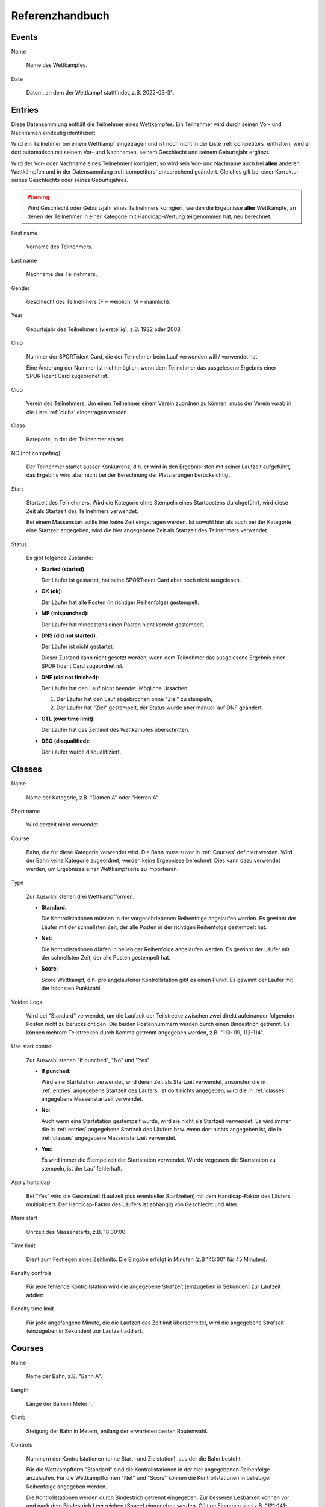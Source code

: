 Referenzhandbuch
================

.. only:: html

   .. contents::
      :depth: 2


.. _events:

Events
------


Name

   Name des Wettkampfes.


Date

   Datum, an dem der Wettkampf stattfindet, z.B. 2022-03-31.


.. _entries:

Entries
-------

Diese Datensammlung enthält die Teilnehmer eines Wettkampfes.
Ein Teilnehmer wird durch seinen Vor- und Nachnamen eindeutig identifiziert.

Wird ein Teilnehmer bei einem Wettkampf eingetragen und ist noch nicht in der Liste :ref:`competitors` enthalten,
wird er dort automatisch mit seinem Vor- und Nachnamen, seinem Geschlecht und seinem Geburtsjahr ergänzt.

Wird der Vor- oder Nachname eines Teilnehmers korrigiert,
so wird sein Vor- und Nachname auch bei **allen** anderen Wettkämpfen
und in der Datensammlung :ref:`competitors` entsprechend geändert.
Gleiches gilt bei einer Korrektur seines Geschlechts oder seines Geburtsjahres.

.. warning::

   Wird Geschlecht oder Geburtsjahr eines Teilnehmers korrigiert, werden die Ergebnisse **aller** Wettkämpfe,
   an denen der Teilnehmer in einer Kategorie mit Handicap-Wertung teilgenommen hat, neu berechnet.


First name

   Vorname des Teilnehmers.
   

Last name

   Nachname des Teilnehmers.


Gender

   Geschlecht des Teilnehmers (F = weiblich, M = männlich).
   

Year

   Geburtsjahr des Teilnehmers (vierstellig), z.B. 1982 oder 2008.


Chip

   Nummer der SPORTident Card, die der Teilnehmer beim Lauf verwenden will / verwendet hat.
   
   Eine Änderung der Nummer ist nicht möglich, wenn dem Teilnehmer das ausgelesene Ergebnis
   einer SPORTident Card zugeordnet ist.


Club

   Verein des Teilnehmers. Um einen Teilnehmer einem Verein zuordnen zu können,
   muss der Verein vorab in die Liste :ref:`clubs` eingetragen werden.


Class

   Kategorie, in der der Teilnehmer startet.


NC (not competing)

   Der Teilnehmer startet ausser Konkurrenz, d.h. er wird in den Ergebnislisten mit seiner Laufzeit
   aufgeführt, das Ergebnis wird aber nicht bei der Berechnung der Platzierungen berücksichtigt.


Start

   Startzeit des Teilnehmers. Wird die Kategorie ohne Stempeln eines Startpostens durchgeführt,
   wird diese Zeit als Startzeit des Teilnehmers verwendet.
   
   Bei einem Massenstart sollte hier keine Zeit eingetragen werden.
   Ist sowohl hier als auch bei der Kategorie eine Startzeit angegeben,
   wird die hier angegebene Zeit als Startzeit des Teilnehmers verwendet.


Status

   Es gibt folgende Zustände:
   
   - **Started (started)**
   
     Der Läufer ist gestartet, hat seine SPORTident Card aber noch nicht ausgelesen.

   - **OK (ok)**:
   
     Der Läufer hat alle Posten (in richtiger Reihenfolge) gestempelt.

   - **MP (mispunched)**:
   
     Der Läufer hat mindestens einen Posten nicht korrekt gestempelt.

   - **DNS (did not started)**:
   
     Der Läufer ist nicht gestartet.
     
     Dieser Zustand kann nicht gesetzt werden, wenn dem Teilnehmer das ausgelesene Ergebnis
     einer SPORTident Card zugeordnet ist.

   - **DNF (did not finished)**:
   
     Der Läufer hat den Lauf nicht beendet.
     Mögliche Ursachen:
    
     1. Der Läufer hat den Lauf abgebrochen ohne "Ziel" zu stempeln,
     #. Der Läufer hat "Ziel" gestempelt, der Status wurde aber manuell auf DNF geändert.

   - **OTL (over time limit)**:
   
     Der Läufer hat das Zeitlimit des Wettkampfes überschritten.

   - **DSQ (disqualified)**:
   
     Der Läufer wurde disqualifiziert.


.. _classes:

Classes
-------


Name

   Name der Kategorie, z.B. "Damen A" oder "Herren A".


Short name

   Wird derzeit nicht verwendet.


Course

   Bahn, die für diese Kategorie verwendet wird. Die Bahn muss zuvor in :ref:`Courses` definiert werden.
   Wird der Bahn keine Kategorie zugeordnet, werden keine Ergebnisse berechnet.
   Dies kann dazu verwendet werden, um Ergebnisse einer Wettkampfserie zu importieren.


Type

   Zur Auswahl stehen drei Wettkampfformen:

   - **Standard**:
   
     Die Kontrollstationen müssen in der vorgeschriebenen Reihenfolge angelaufen werden. Es gewinnt der Läufer mit der schnellsten Zeit, der alle Posten in der richtigen Reihenfolge gestempelt hat.

   - **Net**:
   
     Die Kontrollstationen dürfen in beliebiger Reihenfolge angelaufen werden. Es gewinnt der Läufer mit der schnellsten Zeit, der alle Posten gestempelt hat.

   - **Score**:
     
     Score Wettkampf, d.h. pro angelaufener Kontrollstation gibt es einen Punkt. Es gewinnt der Läufer mit der höchsten Punktzahl.


Voided Legs

   Wird bei "Standard" verwendet, um die Laufzeit der Teilstrecke zwischen
   zwei direkt aufeinander folgenden Posten nicht zu berücksichtigen.
   Die beiden Postennummern werden durch einen Bindestrich getrennt.
   Es können mehrere Teilstrecken durch Komma getrennt angegeben werden, z.B. "113-119, 112-114".


Use start control

   Zur Auswahl stehen "If punched", "No" und "Yes".

   - **If punched**:
   
     Wird eine Startstation verwendet, wird deren Zeit als Startzeit verwendet, ansonsten die in :ref:`entries` angegebene Startzeit des Läufers. Ist dort nichts angegeben, wird die in :ref:`classes` angegebene Massenstartzeit verwendet.

   - **No**:
     
     Auch wenn eine Startstation gestempelt wurde, wird sie nicht als Startzeit verwendet. Es wird immer die in :ref:`entries` angegebene Startzeit des Läufers bzw. wenn dort nichts angegeben ist, die in :ref:`classes` angegebene Massenstartzeit verwendet.

   - **Yes**:
   
     Es wird immer die Stempelzeit der Startstation verwendet. Wurde vegessen die Startstation zu stempeln, ist der Lauf fehlerhaft.


Apply handicap

   Bei "Yes" wird die Gesamtzeit (Laufzeit plus eventueller Starfzeiten) mit dem Handicap-Faktor des Läufers multipliziert.
   Der Handicap-Faktor des Läufers ist abhängig von Geschlecht und Alter.


Mass start

   Uhrzeit des Massenstarts, z.B. 18:30:00.


Time limit

   Dient zum Festlegen eines Zeitlimits. Die Eingabe erfolgt in Minuten (z.B "45:00" für 45 Minuten).


Penalty controls

   Für jede fehlende Kontrollstation wird die angegebene Strafzeit (einzugeben in Sekunden) zur Laufzeit addiert.


Penalty time limit

   Für jede angefangene Minute, die die Laufzeit das Zeitlimit überschreitet,
   wird die angegebene Strafzeit (einzugeben in Sekunden) zur Laufzeit addiert.


.. _courses:

Courses
-------


Name

   Name der Bahn, z.B. "Bahn A".


Length

   Länge der Bahn in Metern.


Climb

   Steigung der Bahn in Metern, entlang der erwarteten besten Routenwahl.


Controls

   Nummern der Kontrollstationen (ohne Start- und Zielstation), aus der die Bahn besteht.
   
   Für die Wettkampfform "Standard" sind die Kontrollstationen in der hier angegebenen Reihenfolge anzulaufen.
   Für die Wettkampfformen "Net" und "Score" können die Kontrollstationen in beliebiger Reihenfolge angegeben werden.
   
   Die Kontrollstationen werden durch Bindestrich getrennt eingegeben.   
   Zur besseren Lesbarkeit können vor und nach dem Bindestrich Leerzeichen (Space) eingegeben werden.
   Gültige Eingaben sind z.B. "121-141-122-124" oder "121 - 141 - 122 - 124".


.. _settings:

Settings
--------


Name

   Definiert die beim Drucken verwendete Überschrift.


Nr of best results

   Definiert die Anzahl der Wettkämpfe, die maximal für einen Teilnehmer zur Berechnung des
   Gesamtergebnis verwendet werden sollen. Ist nichts angegeben, werden alle Wettkämpfe
   berücksichtigt.


Mode

   Definiert die Berechnungsmethode. Derzeit ist nur proportional möglich,
   d.h. die Zeit des Siegers wird durch die eigene Zeit geteilt.


Maximum points

   Bei proportional Mode: Der Sieger erhält maximum points, alle anderen
   *MaximumPoints* * *(SiegerZeit / EigeneZeit)*. Nicht gewertete Teilnehmer
   (Status ungleich ok) erhaltenen 0 Punkte.


Decimal places

   Bei proportional Mode: Die berechnete Punktzahl
   *MaximumPoints* * *(SiegerZeit / EigeneZeit)* wird auf die angegebene Anzahl
   von Nachkommastellen gerundet.


.. _competitors:

Competitors
-----------

Diese Datensammlung dient als Archiv aller Wettkämpfer.

Ein Wettkämpfer kann nur dann aus dieser Datensammlung gelöscht werden, wenn er bei keinem
Wettkampf als Teilnehmer eingetragen ist. Ein Wettkämpfer wird durch seinen Vor- und Nachnamen
eindeutig identifiziert, d.h. es kann keine zwei Wettkämpfer mit demselben Vor- und Nachnamen geben.

Wird der Vor- oder Nachname eines Wettkämpfers korrigiert,
so wird sein Vor- und Nachname auch bei **allen** Wettkämpfen entsprechend geändert.
Gleiches gilt bei einer Korrektur seines Geschlechts oder seines Geburtsjahres.

.. warning::

   Wird Geschlecht oder Geburtsjahr eines Wettkämpfers korrigiert, werden die Ergebnisse **aller** Wettkämpfe,
   an denen der Wettkämpfer in einer Kategorie mit Handicap-Wertung teilgenommen hat, neu berechnet.


First name

   Vorname des Wettkämpfers.
   

Last name

   Nachname des Wettkämpfers.


Gender

   Geschlecht des Wettkämpfers (F = weiblich, M = männlich).
   

Year

   Geburtsjahr des Wettkämpfers (vierstellig), z.B. 1982 oder 2008.


Chip

   Nummer der SPORTident Card, die der Wettkämpfer üblicherweise verwendet.


Club

   Verein des Wettkämpfers. Um einen Wettkämpfer einem Verein zuordnen zu können,
   muss der Verein vorab in die Liste :ref:`clubs` eingetragen werden.


.. _clubs:

Clubs
-----


Um einen Teilnehmer oder Wettkämpfer in :ref:`entries` oder :ref:`competitors` einem Verein
zuordnen zu können, muss der Verein vorab in diese Datensammlung eingetragen werden.

Ist ein Teilnehmer eines Wettkampfes oder ein Wettkämpfer einem Verein zugeordnet,
kann dieser Verein nicht gelöscht werden.


Name

   Name des Vereins.
